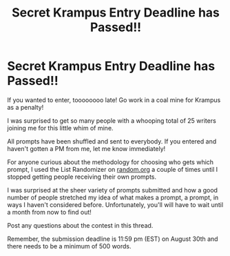 #+TITLE: Secret Krampus Entry Deadline has Passed!!

* Secret Krampus Entry Deadline has Passed!!
:PROPERTIES:
:Author: xamueljones
:Score: 20
:DateUnix: 1564808334.0
:DateShort: 2019-Aug-03
:END:
If you wanted to enter, toooooooo late! Go work in a coal mine for Krampus as a penalty!

I was surprised to get so many people with a whooping total of 25 writers joining me for this little whim of mine.

All prompts have been shuffled and sent to everybody. If you entered and haven't gotten a PM from me, let me know immediately!

For anyone curious about the methodology for choosing who gets which prompt, I used the List Randomizer on [[https://random.org][random.org]] a couple of times until I stopped getting people receiving their own prompts.

I was surprised at the sheer variety of prompts submitted and how a good number of people stretched my idea of what makes a prompt, a prompt, in ways I haven't considered before. Unfortunately, you'll will have to wait until a month from now to find out!

Post any questions about the contest in this thread.

Remember, the submission deadline is 11:59 pm (EST) on August 30th and there needs to be a minimum of 500 words.

